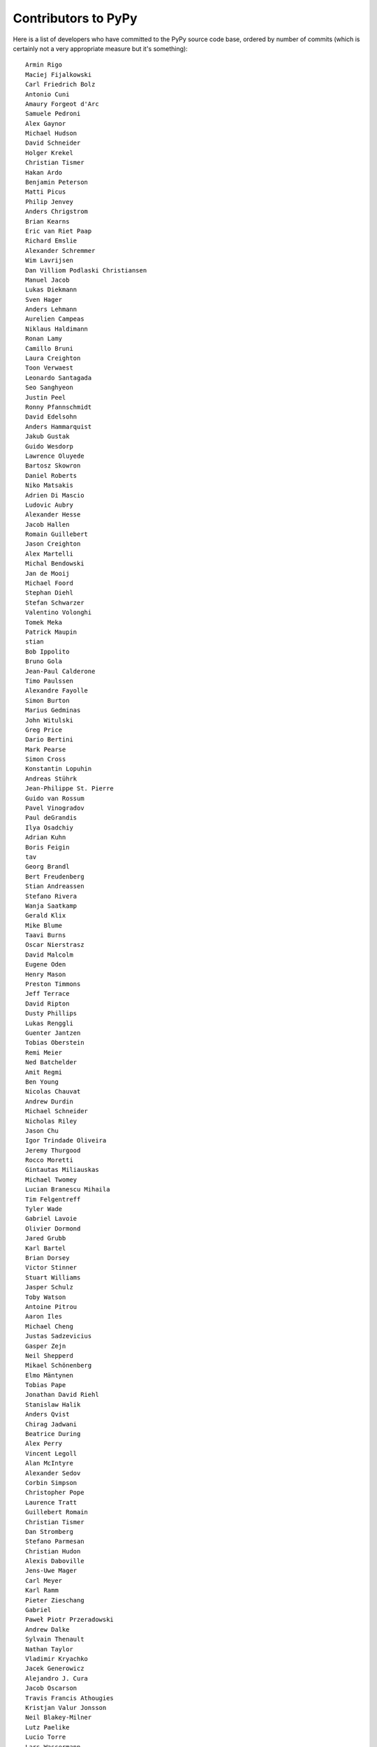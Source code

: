 
Contributors to PyPy
====================

Here is a list of developers who have committed to the PyPy source
code base, ordered by number of commits (which is certainly not a very
appropriate measure but it's something)::

  Armin Rigo
  Maciej Fijalkowski
  Carl Friedrich Bolz
  Antonio Cuni
  Amaury Forgeot d'Arc
  Samuele Pedroni
  Alex Gaynor
  Michael Hudson
  David Schneider
  Holger Krekel
  Christian Tismer
  Hakan Ardo
  Benjamin Peterson
  Matti Picus
  Philip Jenvey
  Anders Chrigstrom
  Brian Kearns
  Eric van Riet Paap
  Richard Emslie
  Alexander Schremmer
  Wim Lavrijsen
  Dan Villiom Podlaski Christiansen
  Manuel Jacob
  Lukas Diekmann
  Sven Hager
  Anders Lehmann
  Aurelien Campeas
  Niklaus Haldimann
  Ronan Lamy
  Camillo Bruni
  Laura Creighton
  Toon Verwaest
  Leonardo Santagada
  Seo Sanghyeon
  Justin Peel
  Ronny Pfannschmidt
  David Edelsohn
  Anders Hammarquist
  Jakub Gustak
  Guido Wesdorp
  Lawrence Oluyede
  Bartosz Skowron
  Daniel Roberts
  Niko Matsakis
  Adrien Di Mascio
  Ludovic Aubry
  Alexander Hesse
  Jacob Hallen
  Romain Guillebert
  Jason Creighton
  Alex Martelli
  Michal Bendowski
  Jan de Mooij
  Michael Foord
  Stephan Diehl
  Stefan Schwarzer
  Valentino Volonghi
  Tomek Meka
  Patrick Maupin
  stian
  Bob Ippolito
  Bruno Gola
  Jean-Paul Calderone
  Timo Paulssen
  Alexandre Fayolle
  Simon Burton
  Marius Gedminas
  John Witulski
  Greg Price
  Dario Bertini
  Mark Pearse
  Simon Cross
  Konstantin Lopuhin
  Andreas Stührk
  Jean-Philippe St. Pierre
  Guido van Rossum
  Pavel Vinogradov
  Paul deGrandis
  Ilya Osadchiy
  Adrian Kuhn
  Boris Feigin
  tav
  Georg Brandl
  Bert Freudenberg
  Stian Andreassen
  Stefano Rivera
  Wanja Saatkamp
  Gerald Klix
  Mike Blume
  Taavi Burns
  Oscar Nierstrasz
  David Malcolm
  Eugene Oden
  Henry Mason
  Preston Timmons
  Jeff Terrace
  David Ripton
  Dusty Phillips
  Lukas Renggli
  Guenter Jantzen
  Tobias Oberstein
  Remi Meier
  Ned Batchelder
  Amit Regmi
  Ben Young
  Nicolas Chauvat
  Andrew Durdin
  Michael Schneider
  Nicholas Riley
  Jason Chu
  Igor Trindade Oliveira
  Jeremy Thurgood
  Rocco Moretti
  Gintautas Miliauskas
  Michael Twomey
  Lucian Branescu Mihaila
  Tim Felgentreff
  Tyler Wade
  Gabriel Lavoie
  Olivier Dormond
  Jared Grubb
  Karl Bartel
  Brian Dorsey
  Victor Stinner
  Stuart Williams
  Jasper Schulz
  Toby Watson
  Antoine Pitrou
  Aaron Iles
  Michael Cheng
  Justas Sadzevicius
  Gasper Zejn
  Neil Shepperd
  Mikael Schönenberg
  Elmo Mäntynen
  Tobias Pape
  Jonathan David Riehl
  Stanislaw Halik
  Anders Qvist
  Chirag Jadwani
  Beatrice During
  Alex Perry
  Vincent Legoll
  Alan McIntyre
  Alexander Sedov
  Corbin Simpson
  Christopher Pope
  Laurence Tratt
  Guillebert Romain
  Christian Tismer 
  Dan Stromberg
  Stefano Parmesan
  Christian Hudon
  Alexis Daboville
  Jens-Uwe Mager
  Carl Meyer
  Karl Ramm
  Pieter Zieschang
  Gabriel
  Paweł Piotr Przeradowski
  Andrew Dalke
  Sylvain Thenault
  Nathan Taylor
  Vladimir Kryachko
  Jacek Generowicz
  Alejandro J. Cura
  Jacob Oscarson
  Travis Francis Athougies
  Kristjan Valur Jonsson
  Neil Blakey-Milner
  Lutz Paelike
  Lucio Torre
  Lars Wassermann
  Henrik Vendelbo
  Dan Buch
  Miguel de Val Borro
  Artur Lisiecki
  Sergey Kishchenko
  Ignas Mikalajunas
  Christoph Gerum
  Martin Blais
  Lene Wagner
  Tomo Cocoa
  Andrews Medina
  roberto@goyle
  William Leslie
  Bobby Impollonia
  timo@eistee.fritz.box
  Andrew Thompson
  Yusei Tahara
  Roberto De Ioris
  Juan Francisco Cantero Hurtado
  Godefroid Chappelle
  Joshua Gilbert
  Dan Colish
  Christopher Armstrong
  Michael Hudson-Doyle
  Anders Sigfridsson
  Yasir Suhail
  Floris Bruynooghe
  Akira Li
  Gustavo Niemeyer
  Stephan Busemann
  Anna Katrina Dominguez
  Christian Muirhead
  James Lan
  shoma hosaka
  Daniel Neuhäuser
  Buck Golemon
  Konrad Delong
  Dinu Gherman
  Chris Lambacher
  coolbutuseless@gmail.com
  Jim Baker
  Rodrigo Araújo
  Armin Ronacher
  Brett Cannon
  yrttyr
  Zooko Wilcox-O Hearn
  Tomer Chachamu
  Christopher Groskopf
  opassembler.py
  Antony Lee
  Jim Hunziker
  Markus Unterwaditzer
  Even Wiik Thomassen
  jbs
  soareschen
  Flavio Percoco
  Kristoffer Kleine
  yasirs
  Michael Chermside
  Anna Ravencroft
  Andrew Chambers
  Julien Phalip
  Dan Loewenherz

